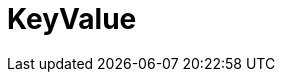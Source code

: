 // Do not edit this file directly!
// It was generated using derive-collect-docs and will be updated automatically.

= KeyValue




